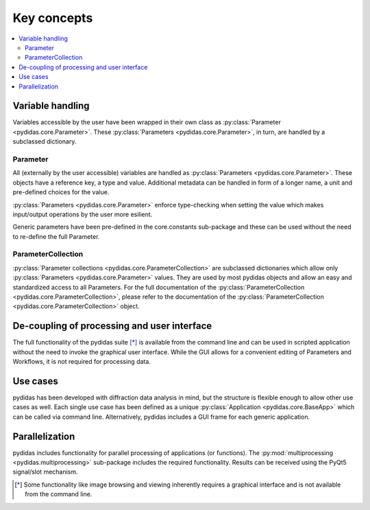 Key concepts
------------

.. contents::
    :depth: 2
    :local:
    :backlinks: none

Variable handling
^^^^^^^^^^^^^^^^^

Variables accessible by the user have been wrapped in their own class as 
:py:class:`Parameter <pydidas.core.Parameter>`. These 
:py:class:`Parameters <pydidas.core.Parameter>`, in turn, are handled by a 
subclassed dictionary.

Parameter
"""""""""

All (externally by the user accessible) variables are handled as 
:py:class:`Parameters <pydidas.core.Parameter>`. These objects have a reference 
key, a type and value. Additional metadata can be handled in form of a longer 
name, a unit and pre-defined choices for the value.

:py:class:`Parameters <pydidas.core.Parameter>` enforce type-checking when 
setting the value which makes input/output operations by the user more 
esilient.

Generic parameters have been pre-defined in the core.constants sub-package and 
these can be used without the need to re-define the full Parameter.

ParameterCollection
"""""""""""""""""""

:py:class:`Parameter collections <pydidas.core.ParameterCollection>` are 
subclassed dictionaries which allow only 
:py:class:`Parameters <pydidas.core.Parameter>` values. They are used by most 
pydidas objects and allow an easy and standardized access to all Parameters.
For the full documentation of the 
:py:class:`ParameterCollection <pydidas.core.ParameterCollection>`, please 
refer to the documentation of the 
:py:class:`ParameterCollection <pydidas.core.ParameterCollection>` object.

De-coupling of processing and user interface
^^^^^^^^^^^^^^^^^^^^^^^^^^^^^^^^^^^^^^^^^^^^

The full functionality of the pydidas suite [*]_ is available from the command 
line and can be used in scripted application without the need to invoke the 
graphical user interface. 
While the GUI allows for a convenient editing of Parameters and Workflows, it 
is not required for processing data.

Use cases
^^^^^^^^^

pydidas has been developed with diffraction data analysis in mind, but the 
structure is flexible enough to allow other use cases as well. Each single use 
case has been defined as a unique 
:py:class:`Application <pydidas.core.BaseApp>` which can be called via command 
line. Alternatively, pydidas includes a GUI frame for each generic application.

Parallelization
^^^^^^^^^^^^^^^ 

pydidas includes functionality for parallel processing of applications 
(or functions). The  :py:mod:`multiprocessing <pydidas.multiprocessing>` 
sub-package includes the required functionality. Results can be received using 
the PyQt5 signal/slot mechanism.


.. [*] Some functionality like image browsing and viewing inherently requires a 
       graphical interface and is not available from the command line.
       

